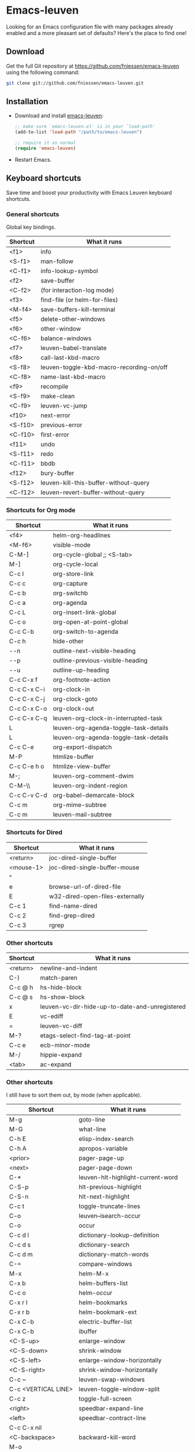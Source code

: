 #+AUTHOR:    Fabrice Niessen
#+EMAIL:     fni@missioncriticalit.com
#+DATE:      2012-06-22
#+Time-stamp: <2013-08-19 Mon 09:32>
#+DESCRIPTION: Emacs configuration file
#+KEYWORDS:  emacs, configuration, init file
#+LANGUAGE:  en_US

* Emacs-leuven

Looking for an Emacs configuration file with many packages already enabled and
a more pleasant set of defaults?  Here's the place to find one!

** Download

Get the full Git repository at https://github.com/fniessen/emacs-leuven
using the following command:

#+BEGIN_SRC sh
git clone git://github.com/fniessen/emacs-leuven.git
#+END_SRC

** Installation

- Download and install [[https://github.com/fniessen/emacs-leuven][emacs-leuven]]:

  #+BEGIN_SRC emacs-lisp
  ;; make sure `emacs-leuven.el' is in your `load-path'
  (add-to-list 'load-path "/path/to/emacs-leuven")

  ;; require it as normal
  (require 'emacs-leuven)
  #+END_SRC

- Restart Emacs.

** Keyboard shortcuts

Save time and boost your productivity with Emacs Leuven keyboard shortcuts.

*** General shortcuts

Global key bindings.

| Shortcut | What it runs                             |
|----------+------------------------------------------|
| <f1>     | info                                     |
| <S-f1>   | man-follow                               |
| <C-f1>   | info-lookup-symbol                       |
| <f2>     | save-buffer                              |
| <C-f2>   | (for interaction-log mode)               |
| <f3>     | find-file (or helm-for-files)            |
| <M-f4>   | save-buffers-kill-terminal               |
| <f5>     | delete-other-windows                     |
| <f6>     | other-window                             |
| <C-f6>   | balance-windows                          |
| <f7>     | leuven-babel-translate                   |
| <f8>     | call-last-kbd-macro                      |
| <S-f8>   | leuven-toggle-kbd-macro-recording-on/off |
| <C-f8>   | name-last-kbd-macro                      |
| <f9>     | recompile                                |
| <S-f9>   | make-clean                               |
| <C-f9>   | leuven-vc-jump                           |
| <f10>    | next-error                               |
| <S-f10>  | previous-error                           |
| <C-f10>  | first-error                              |
| <f11>    | undo                                     |
| <S-f11>  | redo                                     |
| <C-f11>  | bbdb                                     |
| <f12>    | bury-buffer                              |
| <S-f12>  | leuven-kill-this-buffer-without-query    |
| <C-f12>  | leuven-revert-buffer-without-query       |

*** Shortcuts for Org mode

| Shortcut    | What it runs                          |
|-------------+---------------------------------------|
| <f4>        | helm-org-headlines                    |
| <M-f6>      | visible-mode                          |
| C-M-]       | org-cycle-global ;; <S-tab>           |
| M-]         | org-cycle-local                       |
| C-c l       | org-store-link                        |
| C-c c       | org-capture                           |
| C-c b       | org-switchb                           |
| C-c a       | org-agenda                            |
| C-c L       | org-insert-link-global                |
| C-c o       | org-open-at-point-global              |
| C-c C-b     | org-switch-to-agenda                  |
| C-c h       | hide-other                            |
| \C-\M-n     | outline-next-visible-heading          |
| \C-\M-p     | outline-previous-visible-heading      |
| \C-\M-u     | outline-up-heading                    |
| C-c C-x f   | org-footnote-action                   |
| C-c C-x C-i | org-clock-in                          |
| C-c C-x C-j | org-clock-goto                        |
| C-c C-x C-o | org-clock-out                         |
| C-c C-x C-q | leuven-org-clock-in-interrupted-task  |
| L           | leuven-org-agenda-toggle-task-details |
| L           | leuven-org-agenda-toggle-task-details |
| C-c C-e     | org-export-dispatch                   |
| M-P         | htmlize-buffer                        |
| C-c C-e h o | htmlize-view-buffer                   |
| M-;         | leuven-org-comment-dwim               |
| C-M-\\      | leuven-org-indent-region              |
| C-c C-v C-d | org-babel-demarcate-block             |
| C-c m       | org-mime-subtree                      |
| C-c m       | leuven-mail-subtree                   |

*** Shortcuts for Dired

| Shortcut  | What it runs                    |
|-----------+---------------------------------|
| <return>  | joc-dired-single-buffer         |
| <mouse-1> | joc-dired-single-buffer-mouse   |
| ^         |                                 |
| e         | browse-url-of-dired-file        |
| E         | w32-dired-open-files-externally |
| C-c 1     | find-name-dired                 |
| C-c 2     | find-grep-dired                 |
| C-c 3     | rgrep                           |

*** Other shortcuts

| Shortcut | What it runs                                   |
|----------+------------------------------------------------|
| <return> | newline-and-indent                             |
| C-)      | match-paren                                    |
| C-c @ h  | hs-hide-block                                  |
| C-c @ s  | hs-show-block                                  |
| x        | leuven-vc-dir-hide-up-to-date-and-unregistered |
| E        | vc-ediff                                       |
| =        | leuven-vc-diff                                 |
| M-?      | etags-select-find-tag-at-point                 |
| C-c e    | ecb-minor-mode                                 |
| M-/      | hippie-expand                                  |
| <tab>    | ac-expand                                      |

*** Other shortcuts

I still have to sort them out, by mode (when applicable).

| Shortcut            | What it runs                      |
|---------------------+-----------------------------------|
| M-g                 | goto-line                         |
| M-G                 | what-line                         |
| C-h E               | elisp-index-search                |
| C-h A               | apropos-variable                  |
| <prior>             | pager-page-up                     |
| <next>              | pager-page-down                   |
| C-*                 | leuven-hlt-highlight-current-word |
| C-S-p               | hlt-previous-highlight            |
| C-S-n               | hlt-next-highlight                |
| C-c t               | toggle-truncate-lines             |
| C-o                 | leuven--isearch-occur             |
| C-o                 | occur                             |
| C-c d l             | dictionary-lookup-definition      |
| C-c d s             | dictionary-search                 |
| C-c d m             | dictionary-match-words            |
| C-=                 | compare-windows                   |
| M-x                 | helm-M-x                          |
| C-x b               | helm-buffers-list                 |
| C-c o               | helm-occur                        |
| C-x r l             | helm-bookmarks                    |
| C-x r b             | helm-bookmark-ext                 |
| C-x C-b             | electric-buffer-list              |
| C-x C-b             | ibuffer                           |
| <C-S-up>            | enlarge-window                    |
| <C-S-down>          | shrink-window                     |
| <C-S-left>          | enlarge-window-horizontally       |
| <C-S-right>         | shrink-window-horizontally        |
| C-c ~               | leuven-swap-windows               |
| C-c <VERTICAL LINE> | leuven-toggle-window-split        |
| C-c z               | toggle-full-screen                |
| <right>             | speedbar-expand-line              |
| <left>              | speedbar-contract-line            |
| C-c C-x nil         |                                   |
| <C-backspace>       | backward-kill-word                |
| M-o                 |                                   |

*** Other shortcuts

| Shortcut   | What it runs                       |
|------------+------------------------------------|
| >          | scroll-calendar-left               |
| <          | scroll-calendar-right              |
| C-c .      | leuven-insert-current-date         |
| C-c n"     |                                    |
| <up>       | comint-previous-input              |
| <down>     | comint-next-input                  |
| C-c T      | multi-term                         |
| C-c !      | shell                              |
| C-x p      | proced                             |
| M-p        | ps-print-buffer-with-faces         |
| C-c ^      | sort-lines                         |
| C-c C-c    | tidy-buffer                        |
| C-c g s    | google                             |
| C-c g g    | leuven-google-search               |
| C-c g w    | leuven-google-search-word-at-point |
| C-c g r    | leuven-google-search-region        |
| U          | leuven-w3m-goto-url                |
| <up>       | previous-line                      |
| <down>     | next-line                          |
| <left>     | backward-char                      |
| <right>    | forward-char                       |
| <tab>      | w3m-next-anchor                    |
| F          | w3m-view-next-page                 |
| <C-tab>    | w3m-next-buffer                    |
| <C-S-tab>  | w3m-previous-buffer                |
| C-t        | w3m-new-tab                        |
| C-w        | w3m-delete-buffer                  |
| f          | leuven-w3m-go-to-link-number       |
| M--        | ess-smart-underscore               |
| <S-return> | leuven-ess-eval                    |
| <C-up>     | comint-previous-input              |
| <C-down>   | comint-next-input                  |

** License

Copyright (C) 1999-2013 Fabrice Niessen
